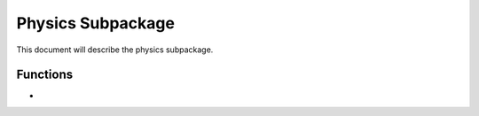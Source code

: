 .. py:module:: physics

.. _plasmapy-physics:

******************
Physics Subpackage
******************

This document will describe the physics subpackage.

Functions
=========

* .. py:function:: Alfven_speed

